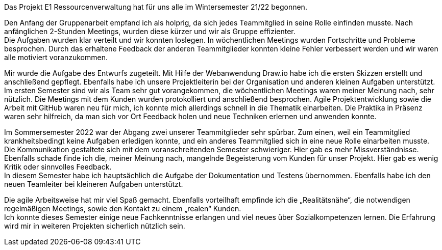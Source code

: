 Das Projekt E1 Ressourcenverwaltung hat für uns alle im Wintersemester 21/22 begonnen.

Den Anfang der Gruppenarbeit empfand ich als holprig, da sich jedes Teammitglied in seine Rolle einfinden musste. Nach anfänglichen 2-Stunden Meetings, wurden diese kürzer und wir als Gruppe effizienter. +
Die Aufgaben wurden klar verteilt und wir konnten loslegen. In wöchentlichen Meetings wurden Fortschritte und Probleme besprochen. Durch das erhaltene Feedback der anderen Teammitglieder konnten kleine Fehler verbessert werden und wir waren alle motiviert voranzukommen.

Mir wurde die Aufgabe des Entwurfs zugeteilt. Mit Hilfe der Webanwendung Draw.io habe ich die ersten Skizzen erstellt und anschließend gepflegt. Ebenfalls habe ich unsere Projektleiterin bei der Organisation und anderen kleinen Aufgaben unterstützt. +
Im ersten Semester sind wir als Team sehr gut vorangekommen, die wöchentlichen Meetings waren meiner Meinung nach, sehr nützlich. Die Meetings mit dem Kunden wurden protokolliert und anschließend besprochen. Agile Projektentwicklung sowie die Arbeit mit GitHub waren neu für mich, ich konnte mich allerdings schnell in die Thematik einarbeiten. Die Praktika in Präsenz waren sehr hilfreich, da man sich vor Ort Feedback holen und neue Techniken erlernen und anwenden konnte.

Im Sommersemester 2022 war der Abgang zwei unserer Teammitglieder sehr spürbar. Zum einen, weil ein Teammitglied krankheitsbedingt keine Aufgaben erledigen konnte, und ein anderes Teammitglied sich in eine neue Rolle einarbeiten musste. +
Die Kommunikation gestaltete sich mit dem voranschreitenden Semester schwieriger. Hier gab es mehr Missverständnisse. Ebenfalls schade finde ich die, meiner Meinung nach, mangelnde Begeisterung vom Kunden für unser Projekt. Hier gab es wenig Kritik oder sinnvolles Feedback. +
In diesem Semester habe ich hauptsächlich die Aufgabe der Dokumentation und Testens übernommen. Ebenfalls habe ich den neuen Teamleiter bei kleineren Aufgaben unterstützt.

Die agile Arbeitsweise hat mir viel Spaß gemacht. Ebenfalls vorteilhaft empfinde ich die „Realitätsnähe“, die notwendigen regelmäßigen Meetings, sowie den Kontakt zu einem „realen“ Kunden. +
Ich konnte dieses Semester einige neue Fachkenntnisse erlangen und viel neues über Sozialkompetenzen lernen. Die Erfahrung wird mir in weiteren Projekten sicherlich nützlich sein.
